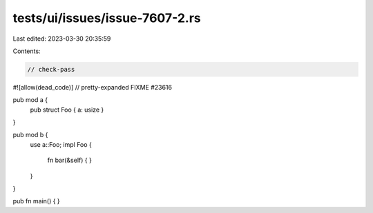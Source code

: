 tests/ui/issues/issue-7607-2.rs
===============================

Last edited: 2023-03-30 20:35:59

Contents:

.. code-block:: rs

    // check-pass
#![allow(dead_code)]
// pretty-expanded FIXME #23616

pub mod a {
    pub struct Foo { a: usize }
}

pub mod b {
    use a::Foo;
    impl Foo {
        fn bar(&self) { }
    }
}

pub fn main() { }


